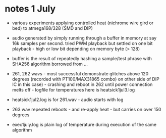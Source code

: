* notes 1 July

- various experiments applying controlled heat (nichrome wire gird or
  bed) to atmega168/328 (SMD and DIP)

- audio generated by simply running through a buffer in memory at say
  16k samples per second. tried PWM playback but settled on one bit
  playback - high or low bit depending on memory byte (> 128)

- buffer is the result of repeatedly hashing a sample/test phrase with
  SHA256 algorithm borrowed from ...

- 261, 262 wavs - most successful demonstrate glitches above 120
  degrees (recorded with PT100/MAX31865 combo) on other side of DIP IC
  in this case) - crashing and reboot in 262 until power connection
  melts off - logfile for temperatures here is heatsick1jul3.log

- heatsick1jul2.log is for 261.wav - audio starts with log

- 263 wav repeated reboots - and re-apply heat - but carries on over 150 degrees

- exec1july.log is plain log of temperature during execution of the same algorithm

